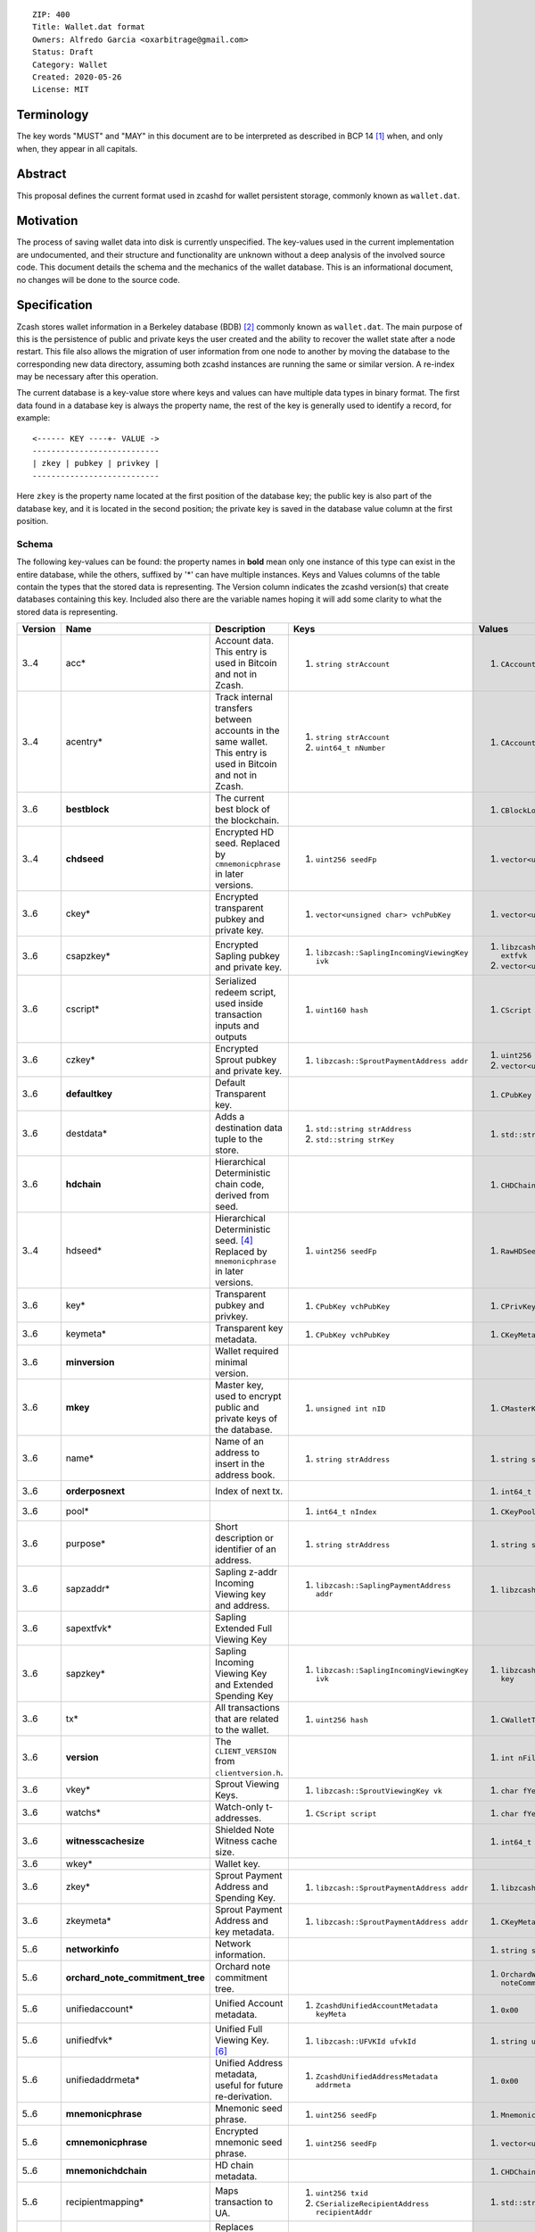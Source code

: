 ::

  ZIP: 400
  Title: Wallet.dat format
  Owners: Alfredo Garcia <oxarbitrage@gmail.com>
  Status: Draft
  Category: Wallet
  Created: 2020-05-26
  License: MIT


Terminology
===========

The key words "MUST" and "MAY" in this document are to be interpreted as described in
BCP 14 [#BCP14]_ when, and only when, they appear in all capitals.

Abstract
========

This proposal defines the current format used in zcashd for wallet persistent storage, commonly known as ``wallet.dat``.

Motivation
==========

The process of saving wallet data into disk is currently unspecified. The key-values used in the current implementation are undocumented, and their structure and functionality are unknown without a deep analysis of the involved source code. This document details the schema and the mechanics of the wallet database. This is an informational document, no changes will be done to the source code.

Specification
=============

Zcash stores wallet information in a Berkeley database (BDB) [#BDB]_ commonly known as ``wallet.dat``.
The main purpose of this is the persistence of public and private keys the user created and the ability to recover the wallet state after a node restart. This file also allows the migration of user information from one node to another by moving the database to the corresponding new data directory, assuming both zcashd instances are running the same or similar version. A re-index may be necessary after this operation.

The current database is a key-value store where keys and values can have multiple data types in binary format. The first data found in a database key is always the property name, the rest of the key is generally used to identify a record, for example::

  <------ KEY ----+- VALUE ->
  ---------------------------
  | zkey | pubkey | privkey |
  ---------------------------
  
Here ``zkey`` is the property name located at the first position of the database key; the public key is also part of the database key, and it is located in the second position; the private key is saved in the database value column at the first position.

Schema
------

The following key-values can be found: the property names in **bold** mean only one instance of this type can 
exist in the entire database, while the others, suffixed by '\*' can have multiple instances. Keys and Values columns of the table
contain the types that the stored data is representing. The Version column indicates the zcashd version(s) that create databases containing this key.
Included also there are the variable names hoping it will add some clarity to what the stored data is representing.

.. csv-table::
   :header: "Version", "Name", "Description", "Keys", "Values"
   :align: left

   "3..4", "acc*", "Account data. This entry is used in Bitcoin and not in Zcash.", "1. ``string strAccount``", "1. ``CAccount account``"
   "3..4", "acentry*", "Track internal transfers between accounts in the same wallet. This entry is used in Bitcoin and not in Zcash.", "1. ``string strAccount``
   2. ``uint64_t nNumber``", "1. ``CAccountingEntry acentry``"
   "3..6", "**bestblock**", "The current best block of the blockchain.", "", "1. ``CBlockLocator locator``"
   "3..4", "**chdseed**", "Encrypted HD seed. Replaced by ``cmnemonicphrase`` in later versions.", "1. ``uint256 seedFp``", "1. ``vector<unsigned char> vchCryptedSecret``"
   "3..6", "ckey*", "Encrypted transparent pubkey and private key.", "1. ``vector<unsigned char> vchPubKey``", "1. ``vector<unsigned char> vchPrivKey``"
   "3..6", "csapzkey*", "Encrypted Sapling pubkey and private key.", "1. ``libzcash::SaplingIncomingViewingKey ivk``", "1. ``libzcash::SaplingExtendedFullViewingKey extfvk`` 
   2. ``vector<unsigned char> vchCryptedSecret``"
   "3..6", "cscript\*", "Serialized redeem script, used inside transaction inputs and outputs", "1. ``uint160 hash``", "1. ``CScript script``"
   "3..6", "czkey*", "Encrypted Sprout pubkey and private key.", "1. ``libzcash::SproutPaymentAddress addr``", "1. ``uint256 rkValue`` 
   2. ``vector<unsigned char> vchCryptedSecret``"
   "3..6", "**defaultkey**", "Default Transparent key.", "", "1. ``CPubKey CWallet::vchDefaultKey``"
   "3..6", "destdata*", "Adds a destination data tuple to the store.", "1. ``std::string strAddress``
   2. ``std::string strKey``", "1. ``std::string strValue``"
   "3..6", "**hdchain**", "Hierarchical Deterministic chain code, derived from seed.", "", "1. ``CHDChain chain``"
   "3..4", "hdseed*", "Hierarchical Deterministic seed. [#zip-0032]_ Replaced by ``mnemonicphrase`` in later versions.", "1. ``uint256 seedFp``", "1. ``RawHDSeed rawSeed``"
   "3..6", "key*", "Transparent pubkey and privkey.", "1. ``CPubKey vchPubKey``", "1. ``CPrivKey pkey``"
   "3..6", "keymeta*", "Transparent key metadata.", "1. ``CPubKey vchPubKey``", "1. ``CKeyMetadata keyMeta``"
   "3..6", "**minversion**", "Wallet required minimal version.", "", ""
   "3..6", "**mkey**", "Master key, used to encrypt public and private keys of the database.", "1. ``unsigned int nID``", "1. ``CMasterKey kMasterKey``"
   "3..6", "name*", "Name of an address to insert in the address book.", "1. ``string strAddress``", "1. ``string strAddress``"
   "3..6", "**orderposnext**", "Index of next tx.", "", "1. ``int64_t nOrderPosNext``"
   "3..6", "pool*", "", "1. ``int64_t nIndex``", "1. ``CKeyPool keypool``"
   "3..6", "purpose*", "Short description or identifier of an address.", "1. ``string strAddress``", "1. ``string strPurpose``"
   "3..6", "sapzaddr*", "Sapling z-addr Incoming Viewing key and address.", "1. ``libzcash::SaplingPaymentAddress addr``", "1. ``libzcash::SaplingIncomingViewingKey ivk``"
   "3..6", "sapextfvk*", "Sapling Extended Full Viewing Key", "", ""
   "3..6", "sapzkey*", "Sapling Incoming Viewing Key and Extended Spending Key", "1. ``libzcash::SaplingIncomingViewingKey ivk``", "1. ``libzcash::SaplingExtendedSpendingKey key``"
   "3..6", "tx*", "All transactions that are related to the wallet.", "1. ``uint256 hash``", "1. ``CWalletTx wtx``"
   "3..6", "**version**", "The ``CLIENT_VERSION`` from ``clientversion.h``.", "", "1. ``int nFileVersion``"
   "3..6", "vkey*", "Sprout Viewing Keys.", "1. ``libzcash::SproutViewingKey vk``", "1. ``char fYes``"
   "3..6", "watchs*", "Watch-only t-addresses.", "1. ``CScript script``", "1. ``char fYes``"
   "3..6", "**witnesscachesize**", "Shielded Note Witness cache size.", "", "1. ``int64_t nWitnessCacheSize``"
   "3..6", "wkey*", "Wallet key.", "", ""
   "3..6", "zkey*", "Sprout Payment Address and Spending Key.", "1. ``libzcash::SproutPaymentAddress addr``", "1. ``libzcash::SproutSpendingKey key``"
   "3..6", "zkeymeta*", "Sprout Payment Address and key metadata.", "1. ``libzcash::SproutPaymentAddress addr``", "1. ``CKeyMetadata keyMeta``"
   "5..6", "**networkinfo**", "Network information.", "", "1. ``string strNetworkInfo``"
   "5..6", "**orchard_note_commitment_tree**", "Orchard note commitment tree.", "", "1. ``OrchardWalletNoteCommitmentTreeWriter noteCommitmentTree``"
   "5..6", "unifiedaccount*", "Unified Account metadata.", "1. ``ZcashdUnifiedAccountMetadata keyMeta``", "1. ``0x00``"
   "5..6", "unifiedfvk*", "Unified Full Viewing Key. [#protocol-orchardencodings]_", "1. ``libzcash::UFVKId ufvkId``", "1. ``string ufvkString``"
   "5..6", "unifiedaddrmeta*", "Unified Address metadata, useful for future re-derivation.", "1. ``ZcashdUnifiedAddressMetadata addrmeta``", "1. ``0x00``"
   "5..6", "**mnemonicphrase**", "Mnemonic seed phrase.", "1. ``uint256 seedFp``", "1. ``MnemonicSeed seed``"
   "5..6", "**cmnemonicphrase**", "Encrypted mnemonic seed phrase.", "1. ``uint256 seedFp``", "1. ``vector<unsigned char> vchCryptedSecret``"
   "5..6", "**mnemonichdchain**", "HD chain metadata.", "", "1. ``CHDChain chain``"
   "5..6", "recipientmapping*", "Maps transaction to UA.", "1. ``uint256 txid`` 
   2. ``CSerializeRecipientAddress recipientAddr``", "1. ``std::string uaString``"
   "6", "**bestblock_nomerkle**", "Replaces ``bestblock``. However, ``bestblock`` is kept empty so that previous versions automatically rescan.", "", "1. ``CBlockLocator locator``"


Functionality
-------------

When a zcashd node built with wallet support is started for the first time, a 
new wallet database is created. By default the node will automatically execute 
wallet actions that will be saved in the database at the first flush time.

The following flow will happen when a node with wallet support is started for the first time:

* ``DEFAULT_KEYPOOL_SIZE`` (100 by default) keys will be added to the pool, creating 100 records with ``pool`` as property name (first value of database key).
* Also 100 ``key`` properties will be added.
* 100 ``keymeta``.
* Wallet will create a default transparent key to receive, this will be also added as ``key``, ``pool`` and ``keymeta`` properties.
* This default key is also added as a ``defaultkey`` property. 
* The last action created an entry in the address book that is reflected in the database by the ``name``  and ``purpose`` properties.
* If the wallet is created with HD support, it will have additional properties ``hdseed`` and ``hdchain`` that will be saved.
* ``version``, ``minversion``, ``witnesscachesize`` and ``bestblock`` properties are added. These are settings and state information: the ``bestblock`` property is a good example of the database being populated that is happening without any user interaction, but it will just update as the best block of the current chain changes.

At any time after the database is created, new properties can be added as the wallet users perform actions. For example, if the user creates a new Sapling address with the RPC command ``z_getnewaddress`` then new records with properties `sapzkey` and `sapzkeymeta` will be added to the database.

In zcashd, database changes do not happen immediately but they are flushed in its own thread by ``ThreadFlushWalletDB()`` function periodically to avoid overhead. The internal counter ``nWalletDBUpdated`` is increased each time a new write operation to the database is done, this is compared with the last flush in order to commit new stuff.

When the node goes down for whatever reason the information in the wallet database SHOULD persist in the disk; the next time the node starts, the software will detect the database file, read from there and add the values into memory structures that will guarantee wallet functionality.

Transactions
^^^^^^^^^^^^

The wallet database will not save all the transactions that are happening in the blockchain however it will save all transactions where wallet keys are involved. This is needed for example to get balances. Therefore the wallet must have all the transactions related to a key to compute the final value of coin available in the derived address.

The ``tx`` property will hold the transaction-related data with the transaction hash as the key and the full transaction as the value.

Wallet state and transaction reordering
^^^^^^^^^^^^^^^^^^^^^^^^^^^^^^^^^^^^^^^

Transactions are saved in the database ``tx`` key as they arrive, this means transactions have a sequence.  The set of all transactions from the begging to a specified timestamp is the wallet state at that instant. Wallet state is important among other things to get current balance for a wallet or address.

In the blockchain, transactions can be invalidated by rollbacks; wallet code will handle this by updating the transactions in the memory database. New state needs to be reflected in the disk database, this is done in zcashd by the flag ``fAnyUnordered`` where if true at start time, will launch a rescan over all transactions again.

Wallet Recovery
^^^^^^^^^^^^^^^

The wallet database file may become corrupted. There are utilities in the `zcutil/bin`
directory that may help with recovering it if this happens. Please ask for help on the
Zcash forum or Community Discord.

Wallet Encryption
^^^^^^^^^^^^^^^^^

Encryption will not be discussed in this document in detail as it is expected for the algorithm to change in the future according to the Wallet format ZIP issue: [#ZIP400Issue]_.


For a deeper understanding of the current encryption mechanism please refer to [#CrypterCode]_

References
==========

.. [#BCP14] `Information on BCP 14 — "RFC 2119: Key words for use in RFCs to Indicate Requirement Levels" and "RFC 8174: Ambiguity of Uppercase vs Lowercase in RFC 2119 Key Words" <https://www.rfc-editor.org/info/bcp14>`_
.. [#BDB] `Oracle Berkeley Database <https://www.oracle.com/database/berkeley-db/db.html>`_
.. [#zips-issue350] `zcash/zips issue #350: [ZIP 400] Format of Zcash wallet.dat files <https://github.com/zcash/zips/issues/350>`_
.. [#zip-0032] `ZIP 32: Shielded Hierarchical Deterministic Wallets <zip-0032.rst>`_
.. [#CrypterCode] `Database key encryption implementation <https://github.com/zcash/zcash/blob/master/src/wallet/crypter.h>`_
.. [#protocol-orchardencodings] `Zcash Protocol Specification, Version 2024.5.1. Section 5.6.4: Unified and Orchard Encodings <https://zips.z.cash/protocol/protocol.pdf#orchardencodings>`_
